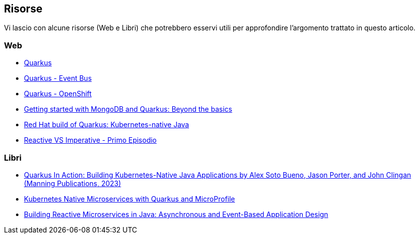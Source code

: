 == Risorse

Vi lascio con alcune risorse (Web e Libri) che potrebbero esservi utili per approfondire l'argomento trattato in questo articolo.

=== Web

* https://quarkus.io/[Quarkus]
* https://quarkus.io/guides/vertx-eventbus[Quarkus - Event Bus]
* https://quarkus.io/guides/deploying-to-openshift[Quarkus - OpenShift]
* https://developers.redhat.com/articles/2024/04/04/getting-started-mongodb-and-quarkus-beyond-basics[Getting started with MongoDB and Quarkus: Beyond the basics]
* https://developers.redhat.com/products/quarkus/overview[Red Hat build of Quarkus: Kubernetes-native Java]
* https://techblog.smc.it/it/2020-04-19/reactive-vs-imperative[Reactive VS Imperative - Primo Episodio]

=== Libri

* https://www.manning.com/books/quarkus-in-action[Quarkus In Action: Building Kubernetes-Native Java Applications by Alex Soto Bueno, Jason Porter, and John Clingan (Manning Publications, 2023)]
* https://developers.redhat.com/content-gateway/file/Kubernetes-native-microservices-ebook-v4.pdf[Kubernetes Native Microservices with Quarkus and MicroProfile]
* https://developers.redhat.com/e-books/building-reactive-microservices-java[Building Reactive Microservices in Java: Asynchronous and Event-Based Application Design]
